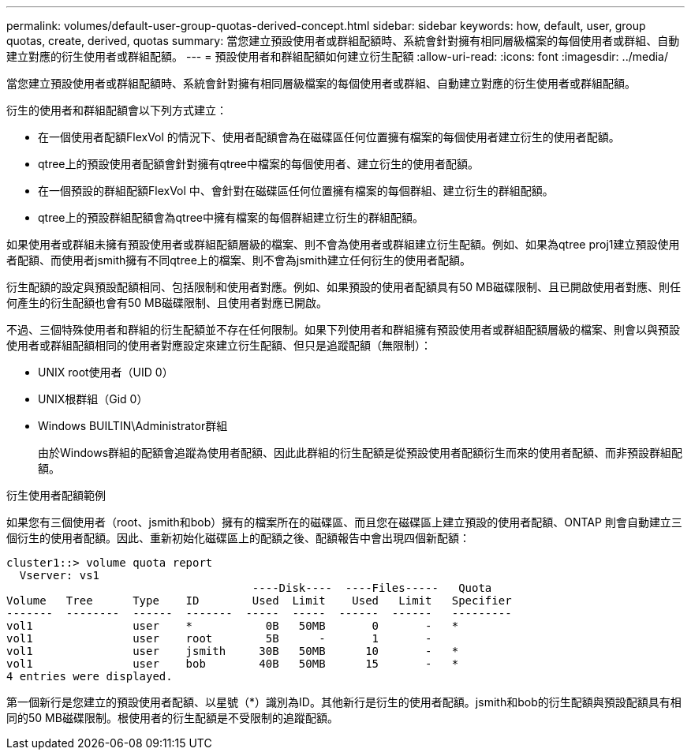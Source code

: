 ---
permalink: volumes/default-user-group-quotas-derived-concept.html 
sidebar: sidebar 
keywords: how, default, user, group quotas, create, derived, quotas 
summary: 當您建立預設使用者或群組配額時、系統會針對擁有相同層級檔案的每個使用者或群組、自動建立對應的衍生使用者或群組配額。 
---
= 預設使用者和群組配額如何建立衍生配額
:allow-uri-read: 
:icons: font
:imagesdir: ../media/


[role="lead"]
當您建立預設使用者或群組配額時、系統會針對擁有相同層級檔案的每個使用者或群組、自動建立對應的衍生使用者或群組配額。

衍生的使用者和群組配額會以下列方式建立：

* 在一個使用者配額FlexVol 的情況下、使用者配額會為在磁碟區任何位置擁有檔案的每個使用者建立衍生的使用者配額。
* qtree上的預設使用者配額會針對擁有qtree中檔案的每個使用者、建立衍生的使用者配額。
* 在一個預設的群組配額FlexVol 中、會針對在磁碟區任何位置擁有檔案的每個群組、建立衍生的群組配額。
* qtree上的預設群組配額會為qtree中擁有檔案的每個群組建立衍生的群組配額。


如果使用者或群組未擁有預設使用者或群組配額層級的檔案、則不會為使用者或群組建立衍生配額。例如、如果為qtree proj1建立預設使用者配額、而使用者jsmith擁有不同qtree上的檔案、則不會為jsmith建立任何衍生的使用者配額。

衍生配額的設定與預設配額相同、包括限制和使用者對應。例如、如果預設的使用者配額具有50 MB磁碟限制、且已開啟使用者對應、則任何產生的衍生配額也會有50 MB磁碟限制、且使用者對應已開啟。

不過、三個特殊使用者和群組的衍生配額並不存在任何限制。如果下列使用者和群組擁有預設使用者或群組配額層級的檔案、則會以與預設使用者或群組配額相同的使用者對應設定來建立衍生配額、但只是追蹤配額（無限制）：

* UNIX root使用者（UID 0）
* UNIX根群組（Gid 0）
* Windows BUILTIN\Administrator群組
+
由於Windows群組的配額會追蹤為使用者配額、因此此群組的衍生配額是從預設使用者配額衍生而來的使用者配額、而非預設群組配額。



.衍生使用者配額範例
如果您有三個使用者（root、jsmith和bob）擁有的檔案所在的磁碟區、而且您在磁碟區上建立預設的使用者配額、ONTAP 則會自動建立三個衍生的使用者配額。因此、重新初始化磁碟區上的配額之後、配額報告中會出現四個新配額：

[listing]
----
cluster1::> volume quota report
  Vserver: vs1
                                     ----Disk----  ----Files-----   Quota
Volume   Tree      Type    ID        Used  Limit    Used   Limit   Specifier
-------  --------  ------  -------  -----  -----  ------  ------   ---------
vol1               user    *           0B   50MB       0       -   *
vol1               user    root        5B      -       1       -
vol1               user    jsmith     30B   50MB      10       -   *
vol1               user    bob        40B   50MB      15       -   *
4 entries were displayed.
----
第一個新行是您建立的預設使用者配額、以星號（*）識別為ID。其他新行是衍生的使用者配額。jsmith和bob的衍生配額與預設配額具有相同的50 MB磁碟限制。根使用者的衍生配額是不受限制的追蹤配額。
